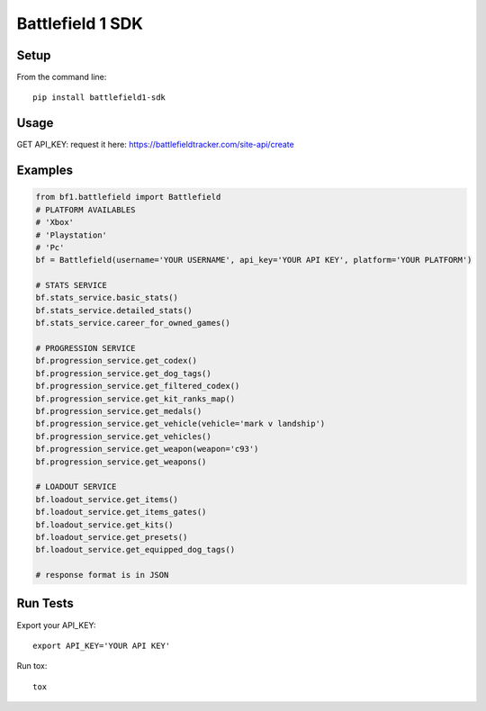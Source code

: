 =================
Battlefield 1 SDK
=================
.. image:: https://travis-ci.org/Girbons/battlefield1-sdk.svg?branch=master
    :target: https://travis-ci.org/Girbons/battlefield1-sdk
.. image:: https://coveralls.io/repos/github/Girbons/battlefield1-sdk/badge.svg?branch=master
    :target: https://coveralls.io/github/Girbons/battlefield1-sdk?branch=master
.. image:: https://requires.io/github/Girbons/battlefield1-sdk/requirements.svg?branch=master
     :target: https://requires.io/github/Girbons/battlefield1-sdk/requirements/?branch=master
     :alt: Requirements Status

Setup
=====

From the command line::

    pip install battlefield1-sdk

Usage
======

GET API_KEY: request it here: https://battlefieldtracker.com/site-api/create

Examples
========

.. code-block:: python

    from bf1.battlefield import Battlefield
    # PLATFORM AVAILABLES
    # 'Xbox'
    # 'Playstation'
    # 'Pc'
    bf = Battlefield(username='YOUR USERNAME', api_key='YOUR API KEY', platform='YOUR PLATFORM')

    # STATS SERVICE
    bf.stats_service.basic_stats()
    bf.stats_service.detailed_stats()
    bf.stats_service.career_for_owned_games()

    # PROGRESSION SERVICE
    bf.progression_service.get_codex()
    bf.progression_service.get_dog_tags()
    bf.progression_service.get_filtered_codex()
    bf.progression_service.get_kit_ranks_map()
    bf.progression_service.get_medals()
    bf.progression_service.get_vehicle(vehicle='mark v landship')
    bf.progression_service.get_vehicles()
    bf.progression_service.get_weapon(weapon='c93')
    bf.progression_service.get_weapons()

    # LOADOUT SERVICE
    bf.loadout_service.get_items()
    bf.loadout_service.get_items_gates()
    bf.loadout_service.get_kits()
    bf.loadout_service.get_presets()
    bf.loadout_service.get_equipped_dog_tags()

    # response format is in JSON

Run Tests
=========

Export your API_KEY::

    export API_KEY='YOUR API KEY'

Run tox::

    tox
